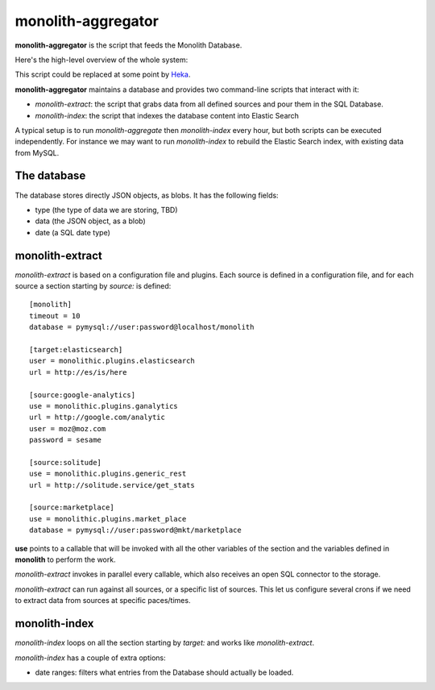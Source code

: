 monolith-aggregator
===================


**monolith-aggregator** is the script that feeds the Monolith Database.

Here's the high-level overview of the whole system:

.. image:: http://blog.ziade.org/monolith.png

This script could be replaced at some point by `Heka
<https://heka-docs.readthedocs.org/>`_.

**monolith-aggregator** maintains a database and provides two command-line
scripts that interact with it:

- *monolith-extract*: the script that grabs data from all defined sources and
  pour them in the SQL Database.

- *monolith-index*: the script that indexes the database content into Elastic
  Search


A typical setup is to run *monolith-aggregate* then *monolith-index* every
hour, but both scripts can be executed independently. For instance we may want
to run *monolith-index* to rebuild the Elastic Search index, with existing data
from MySQL.

The database
::::::::::::

The database stores directly JSON objects, as blobs. It has the following
fields:

- type (the type of data we are storing, TBD)
- data (the JSON object, as a blob)
- date (a SQL date type)

monolith-extract
::::::::::::::::

*monolith-extract* is based on a configuration file and plugins. Each source
is defined in a configuration file, and for each source a section starting by
*source:* is defined::

    [monolith]
    timeout = 10
    database = pymysql://user:password@localhost/monolith

    [target:elasticsearch]
    user = monolithic.plugins.elasticsearch
    url = http://es/is/here

    [source:google-analytics]
    use = monolithic.plugins.ganalytics
    url = http://google.com/analytic
    user = moz@moz.com
    password = sesame

    [source:solitude]
    use = monolithic.plugins.generic_rest
    url = http://solitude.service/get_stats

    [source:marketplace]
    use = monolithic.plugins.market_place
    database = pymysql://user:password@mkt/marketplace


**use** points to a callable that will be invoked with all the other variables
of the section and the variables defined in **monolith** to perform the work.

*monolith-extract* invokes in parallel every callable, which also receives
an open SQL connector to the storage.

*monolith-extract* can run against all sources, or a specific list of sources.
This let us configure several crons if we need to extract data from sources
at specific paces/times.


monolith-index
::::::::::::::

*monolith-index* loops on all the section starting by *target:* and
works like *monolith-extract*.

*monolith-index* has a couple of extra options:

- date ranges: filters what entries from the Database should actually
  be loaded.
